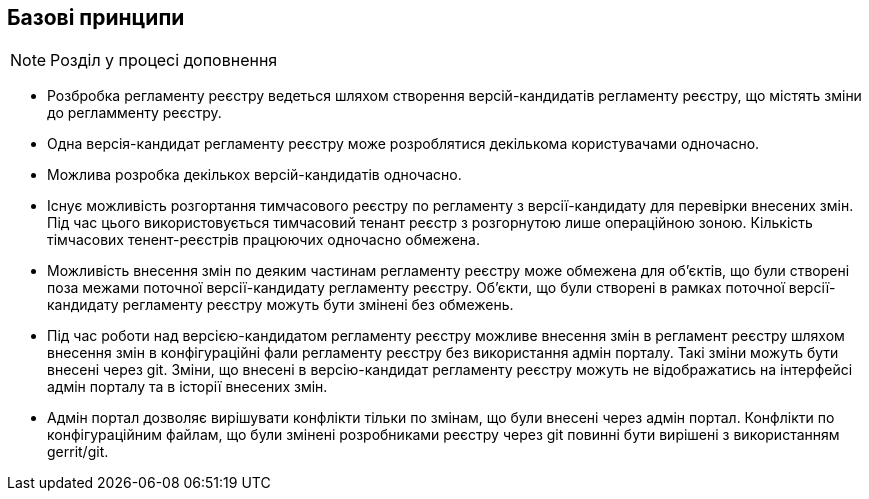 == Базові принципи

[NOTE]
Розділ у процесі доповнення

- Розбробка регламенту реєстру ведеться шляхом створення версій-кандидатів регламенту реєстру, що містять зміни до регламменту реєстру.
- Одна версія-кандидат регламенту реєстру може розроблятися декількома користувачами одночасно.
- Можлива розробка декількох версій-кандидатів одночасно.
- Існує можливість розгортання тимчасового реєстру по регламенту з версії-кандидату для перевірки внесених змін. Під час цього використовується тимчасовий тенант реєстр з розгорнутою лише операційною зоною. Кількість тімчасових тенент-реєстрів працюючих одночасно обмежена.
- Можливість внесення змін по деяким частинам регламенту реєстру може обмежена для об'єктів, що були створені поза межами поточної версії-кандидату регламенту реєстру. Об'єкти, що були створені в рамках поточної версії-кандидату регламенту реєстру можуть бути змінені без обмежень.
- Під час роботи над версією-кандидатом регламенту реєстру можливе внесення змін в регламент реєстру шляхом внесення змін в конфігураційні фали регламенту реєстру без використання адмін порталу. Такі зміни можуть бути внесені через git. Зміни, що внесені в версію-кандидат регламенту реєстру можуть не відображатись на інтерфейсі адмін порталу та в історії внесених змін.
- Адмін портал дозволяє вирішувати конфлікти тільки по змінам, що були внесені через адмін портал. Конфлікти по конфігураційним файлам, що були змінені розробниками реєстру через git повинні бути вирішені з використанням gerrit/git.
